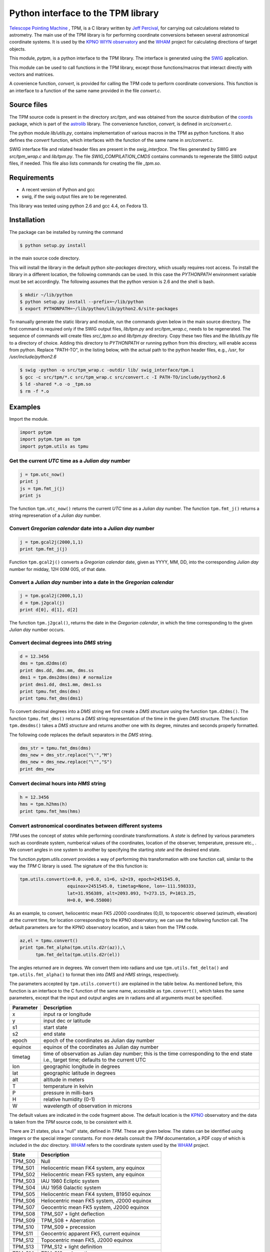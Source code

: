 Python interface to the  TPM library
====================================

.. _Telescope Pointing Machine: http://www.sal.wisc.edu/~jwp/astro/tpm/tpm.html
.. _Jeff Percival: http://www.sal.wisc.edu/~jwp/
.. _SWIG: http://www.swig.org/
.. _coords: https://trac6.assembla.com/astrolib
.. _astrolib: https://trac6.assembla.com/astrolib
.. _KPNO WIYN observatory: http://www.noao.edu/wiyn/wiyn.html
.. _WHAM: http://www.astro.wisc.edu/wham/
.. _KPNO: http://www.noao.edu/kpno

`Telescope Pointing Machine`_ , TPM, is a C library written by `Jeff
Percival`_, for carrying out calculations related to astrometry. The
main use of the TPM library is for performing coordinate conversions
between several astronomical coordinate systems. It is used by the
`KPNO WIYN observatory`_ and the WHAM_ project for calculating
directions of target objects.

This module, *pytpm*, is a python interface to the TPM library. The
interface is generated using the SWIG_ application.

This module can be used to call functions in the TPM library, except
those functions/macros that interact directly with vectors and
matrices.

A covenience function, *convert*, is provided for calling the TPM code
to perform coordinate conversions. This function is an interface to a
function of the same name provided in the file *convert.c*.

Source files
------------

The TPM source code is present in the directory *src/tpm*, and was
obtained from the source distribution of the coords_ package, which is
part of the astrolib_ library. The convenience function, *convert*, is
defined in *src/convert.c*.

The python module *lib/utils.py*, contains implementation of various
macros in the TPM as python functions. It also defines the *convert*
function, which interfaces with the function of the same name in
*src/convert.c*. 

SWIG interface file and related header files are present in the
*swig_interface*. The files generated by SWIG are *src/tpm_wrap.c* and
*lib/tpm.py*. The file *SWIG_COMPILATION_CMDS* contains commands to
regenerate the SWIG output files, if needed. This file also lists
commands for creating the file *_tpm.so*.

Requirements
------------

+ A recent version of Python and gcc 
+ swig, if the swig output files are to be regenerated.

This library was tested using python 2.6 and gcc 4.4, on Fedora 13.

Installation
------------

The package can be installed by running the command

.. code-block:: sh

  $ python setup.py install

in the main source code directory.

This will install the library in the default python *site-packages*
directory, which usually requires root access. To install the library
in a different location, the following commands can be used. In this
case the *PYTHONPATH* environment variable must be set accordingly.
The following assumes that the python version is 2.6 and the shell is
bash.

.. code-block:: sh

  $ mkdir ~/lib/python
  $ python setup.py install --prefix=~/lib/python
  $ export PYTHONPATH=~/lib/python/lib/python2.6/site-packages


To manually generate the static library and module, run the commands
given below in the main source directory.  The first command is
required only if the SWIG output files, *lib/tpm.py* and
*src/tpm_wrap.c*, needs to be regenerated. The sequence of commands
will create files *src/_tpm.so* and *lib/tpm.py*
directory. Copy these two files and the *lib/utils.py* file to a
directory of choice. Adding this directory to *PYTHONPATH* or running
python from this directory, will enable access from python. Replace
"PATH-TO", in the listing below, with the actual path to the python
header files, e.g., */usr*, for */usr/include/python2.6*

.. code-block:: sh

  $ swig -python -o src/tpm_wrap.c -outdir lib/ swig_interface/tpm.i
  $ gcc -c src/tpm/*.c src/tpm_wrap.c src/convert.c -I PATH-TO/include/python2.6
  $ ld -shared *.o -o _tpm.so 
  $ rm -f *.o


Examples
--------

Import the module.

.. code-block:: python
  
  import pytpm
  import pytpm.tpm as tpm
  import pytpm.utils as tpmu

  
Get the current *UTC* time as a *Julian day* number
~~~~~~~~~~~~~~~~~~~~~~~~~~~~~~~~~~~~~~~~~~~~~~~~~~~

.. code-block:: python

  j = tpm.utc_now()
  print j
  js = tpm.fmt_j(j)
  print js

The function ``tpm.utc_now()`` returns the current *UTC* time as a
*Julian day* number. The function ``tpm.fmt_j()`` returns a string
represenation of a *Julian day* number.

Convert *Gregorian calendar* date into a *Julian day* number
~~~~~~~~~~~~~~~~~~~~~~~~~~~~~~~~~~~~~~~~~~~~~~~~~~~~~~~~~~~~

.. code-block:: python

  j = tpm.gcal2j(2000,1,1)
  print tpm.fmt_j(j)

Function ``tpm.gcal2j()`` converts a *Gregorian calendar* date, given
as  YYYY, MM, DD, into the corresponding *Julian day* number for
midday, 12H 00M 00S, of that date.

Convert a *Julian day* number into a date in the *Gregorian calendar*
~~~~~~~~~~~~~~~~~~~~~~~~~~~~~~~~~~~~~~~~~~~~~~~~~~~~~~~~~~~~~~~~~~~~~

.. code-block:: python

  j = tpm.gcal2j(2000,1,1)
  d = tpm.j2gcal(j)
  print d[0], d[1], d[2]

The function ``tpm.j2gcal()``, returns the date in the *Gregorian
calendar*, in which the time corresponding to the given *Julian day*
number occurs.

Convert decimal degrees into *DMS* string
~~~~~~~~~~~~~~~~~~~~~~~~~~~~~~~~~~~~~~~~~

.. code-block:: python

  d = 12.3456
  dms = tpm.d2dms(d)
  print dms.dd, dms.mm, dms.ss
  dms1 = tpm.dms2dms(dms) # normalize 
  print dms1.dd, dms1.mm, dms1.ss
  print tpmu.fmt_dms(dms)
  print tpmu.fmt_dms(dms1)

To convert decimal degrees into a *DMS* string we first create a *DMS
structure* using the function ``tpm.d2dms()``. The function
``tpmu.fmt_dms()`` returns a *DMS* string representation of the time
in the given *DMS* structure. The function ``tpm.dmsdms()`` takes a
*DMS structure* and returns another one with its degree, minutes and
seconds properly formatted.

The following code replaces the default separators in the *DMS*
string.

.. code-block:: python

  dms_str = tpmu.fmt_dms(dms)   
  dms_new = dms_str.replace("\'","M")
  dms_new = dms_new.replace("\"","S")
  print dms_new


Convert decimal hours into *HMS* string
~~~~~~~~~~~~~~~~~~~~~~~~~~~~~~~~~~~~~~~

.. code-block:: python

  h = 12.3456
  hms = tpm.h2hms(h)
  print tpmu.fmt_hms(hms)


Convert astronomical coordinates between different systems
~~~~~~~~~~~~~~~~~~~~~~~~~~~~~~~~~~~~~~~~~~~~~~~~~~~~~~~~~~

*TPM* uses the concept of *states* while performing coordinate
transformations. A *state* is defined by various parameters such as
coordinate system, numberical values of the coordinates, location of
the observer, temperature, pressure etc., . We convert angles in one
system to another by specifying the starting *state* and the desired
end state.

The function *pytpm.utils.convert* provides a way of performing this
transformation with one function call, similar to the way the *TPM* C
library is used. The signature of the this function is:

.. code-block:: python

  tpm.utils.convert(x=0.0, y=0.0, s1=6, s2=19, epoch=2451545.0,
                    equinox=2451545.0, timetag=None, lon=-111.598333,
                    lat=31.956389, alt=2093.093, T=273.15, P=1013.25,
                    H=0.0, W=0.55000)

As an example, to convert, heliocentric mean FK5 J2000 coordinates
(0,0), to topocentric observed (azimuth, elevation) at the current
time, for location corresponding to the KPNO observatory, we can use
the following function call. The default parameters are for the KPNO
observatory location, and is taken from the TPM code.

.. code-block:: python

  az,el = tpmu.convert()
  print tpm.fmt_alpha(tpm.utils.d2r(az)),\
        tpm.fmt_delta(tpm.utils.d2r(el))

The angles returned are in degrees. We convert them into radians and
use ``tpm.utils.fmt_delta()`` and ``tpm.utils.fmt_alpha()`` to format
then into *DMS* and *HMS* strings, respectively.

The parameters accepted by ``tpm.utils.convert()`` are explained in
the table below. As mentioned before, this function is an interface to
the C function of the same name, accessible as ``tpm.convert()``,
which takes the same parameters, except that the input and output
angles are in radians and all arguments must be specified.

+------------+----------------------------------------------------+
| Parameter  | Description                                        |
+============+====================================================+
| x          | input ra or longitude                              |
+------------+----------------------------------------------------+
| y          | input dec or latitude                              |
+------------+----------------------------------------------------+
| s1         | start state                                        |
+------------+----------------------------------------------------+
| s2         | end state                                          |
+------------+----------------------------------------------------+
| epoch      | epoch of the coordinates as Julian day number      |
+------------+----------------------------------------------------+
| equinox    | equinox of the coordinates as Julian day number    |
+------------+----------------------------------------------------+
| timetag    | time of observation as Julian day number; this is  |
|            | the time corresponding to the end state i.e.,      |
|            | target time; defaults to the current UTC           |
+------------+----------------------------------------------------+
| lon        | geographic longitude in degrees                    |
+------------+----------------------------------------------------+
| lat        | geographic latitude in degrees                     |
+------------+----------------------------------------------------+
| alt        | altitude in meters                                 |
+------------+----------------------------------------------------+
| T          | temperature in kelvin                              |
+------------+----------------------------------------------------+
| P          | pressure in milli-bars                             |
+------------+----------------------------------------------------+
| H          | relative humidity (0-1)                            |
+------------+----------------------------------------------------+
| W          | wavelength of observation in microns               |
+------------+----------------------------------------------------+
 
The default values are indicated in the code fragment above. The
default location is the KPNO_ observatory and the data is taken from
the *TPM* source code, to be consistent with it.

There are 21 states, plus a "null" state, defined in *TPM*. These are
given below. The states can be identified using integers or the
special integer constants. For more details consult the *TPM*
documentation, a PDF copy of which is included in the *doc*
directory. WHAM_ refers to the coordinate system used by the WHAM_
project. 

+---------+------------------------------------------------+
| State   | Description                                    |
+=========+================================================+
| TPM_S00 | Null                                           |
+---------+------------------------------------------------+
| TPM_S01 | Heliocentric mean FK4 system, any equinox      |
+---------+------------------------------------------------+
| TPM_S02 | Heliocentric mean FK5 system, any equinox      |
+---------+------------------------------------------------+
| TPM_S03 | IAU 1980 Ecliptic system                       |
+---------+------------------------------------------------+
| TPM_S04 | IAU 1958 Galactic system                       |
+---------+------------------------------------------------+
| TPM_S05 | Heliocentric mean FK4 system, B1950 equinox    |
+---------+------------------------------------------------+
| TPM_S06 | Heliocentric mean FK5 system, J2000 equinox    |
+---------+------------------------------------------------+
| TPM_S07 | Geocentric mean FK5 system, J2000 equinox      |
+---------+------------------------------------------------+
| TPM_S08 | TPM_S07 + light deflection                     |
+---------+------------------------------------------------+
| TPM_S09 | TPM_S08 + Aberration                           |
+---------+------------------------------------------------+
| TPM_S10 | TPM_S09 + precession                           |
+---------+------------------------------------------------+
| TPM_S11 | Geocentric apparent FK5, current equinox       |
+---------+------------------------------------------------+
| TPM_S12 | Topocentric mean FK5, J2000 equinox            |
+---------+------------------------------------------------+
| TPM_S13 | TPM_S12 + light definition                     |
+---------+------------------------------------------------+
| TPM_S14 | TPM_S13 + aberration                           |
+---------+------------------------------------------------+
| TPM_S15 | TPM_S14 + precession                           |
+---------+------------------------------------------------+
| TPM_S16 | Topocentric apparent FK5, current equinox      |
+---------+------------------------------------------------+
| TPM_S17 | Topocentric apparent FK5, current equnix       |
+---------+------------------------------------------------+
| TPM_S18 | Topocentric apparent (Hour Angle, Declination) |
+---------+------------------------------------------------+
| TPM_S19 | Topecentric observed (Azimuth, Elevation)      |
+---------+------------------------------------------------+
| TPM_S20 | Topocentric observed (Hour Angle, Declination) |
+---------+------------------------------------------------+
| TPM_S21 | Topocentric observed WHAM (longitude, latitude)|
+---------+------------------------------------------------+

In the following example we convert the (RA,DEC) coordinates in FK5
system into (Az, EL) for KPNO, at the Julian day number 2455363.5 .

.. code-block:: python

  # Change site parameters to that for KPNO given by JPL HORIZONS
  kpno = {'lon':248.405300, 'lat':31.9584932, 'P':5.6, 'T':210,
          'H':0}
  # RA,DEC for Mars at JD = 2455363.5
  ra = (10.0+27.0/60.0+06.79/3600.0)*15.0
  dec = dec = 10+55/60.0+40.4/3600.0
  az,el = tpmu.convert(ra,dec,timetag=2455363.5,**kpno)
  print tpm.fmt_d(az), tpm.fmt_d(el)
  # print values given by JPL HORIZONS
  print tpm.fmt_d(168.2412), tpm.fmt_fmt_d(68.5353)

The results are very close to those from JPL HORIZONS.
 
Credits
-------

`Jeff Percival`_ wrote the TPM__ C library. See
src/tpm/TPM_LICENSE.txt for TPM license. The version used here was
obtained from the coords_ package of the astrolib_ library. Send me,
Prasanth Nair, an email to the email account prasanthhn hosted at
gmail (trying to beat spam!), for reporting errors, comments,
suggestions etc., for the *pytpm* library.

__ Telescope Pointing Machine

License
-------

See src/tpm/TPM_LICENSE.txt for TPM license. Code for the python
binding itself is released under the BSD license. See LICENSE.txt.
